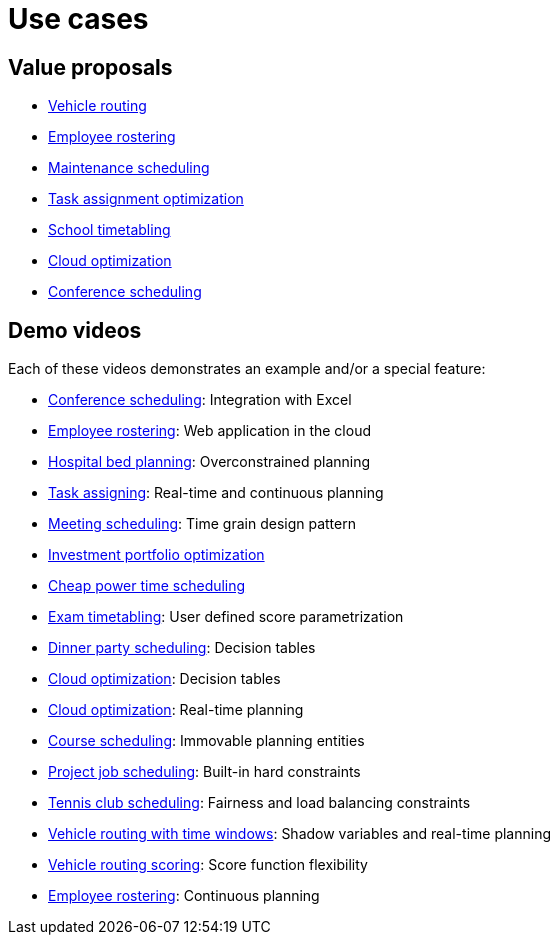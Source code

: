 = Use cases
:jbake-type: normalBase
:jbake-description: A list of use cases for constraints solvers like OptaPlanner
:jbake-priority: 0.2
:showtitle:

== Value proposals

* link:vehicleRoutingProblem.html[Vehicle routing]
* link:employeeRostering.html[Employee rostering]
* link:maintenanceScheduling.html[Maintenance scheduling]
* link:taskAssignmentOptimization.html[Task assignment optimization]
* link:schoolTimetabling.html[School timetabling]
* link:cloudOptimization.html[Cloud optimization]
* link:conferenceScheduling.html[Conference scheduling]

== Demo videos

Each of these videos demonstrates an example and/or a special feature:

* https://www.youtube.com/watch?v=R0JizNdxEjU&list=PLJY69IMbAdq0uKPnjtWXZ2x7KE1eWg3ns[Conference scheduling]: Integration with Excel
* https://www.youtube.com/watch?v=sOWC4qrXxFk&list=PLJY69IMbAdq0uKPnjtWXZ2x7KE1eWg3ns[Employee rostering]: Web application in the cloud
* https://www.youtube.com/watch?v=s_pgTLcywek&list=PLJY69IMbAdq0uKPnjtWXZ2x7KE1eWg3ns[Hospital bed planning]: Overconstrained planning
* https://www.youtube.com/watch?v=ksXjQ851RAU&list=PLJY69IMbAdq0uKPnjtWXZ2x7KE1eWg3ns[Task assigning]: Real-time and continuous planning
* https://www.youtube.com/watch?v=wLK2-4IGtWY&list=PLJY69IMbAdq0uKPnjtWXZ2x7KE1eWg3ns[Meeting scheduling]: Time grain design pattern
* https://www.youtube.com/watch?v=NdyIf0JG94Y&list=PLJY69IMbAdq0uKPnjtWXZ2x7KE1eWg3ns[Investment portfolio optimization]
* https://www.youtube.com/watch?v=r6KsveB6v-g&list=PLJY69IMbAdq0uKPnjtWXZ2x7KE1eWg3ns[Cheap power time scheduling]
* https://www.youtube.com/watch?v=u_bl6E7aiNY&list=PLJY69IMbAdq0uKPnjtWXZ2x7KE1eWg3ns[Exam timetabling]: User defined score parametrization
* https://www.youtube.com/watch?v=L98J6HhSCXQ&list=PLJY69IMbAdq0uKPnjtWXZ2x7KE1eWg3ns[Dinner party scheduling]: Decision tables
* https://www.youtube.com/watch?v=K084NKRZqkg&list=PLJY69IMbAdq0uKPnjtWXZ2x7KE1eWg3ns[Cloud optimization]: Decision tables
* https://www.youtube.com/watch?v=xhCtuM-Hiic&list=PLJY69IMbAdq0uKPnjtWXZ2x7KE1eWg3ns[Cloud optimization]: Real-time planning
* https://www.youtube.com/watch?v=4meWIhPRVn8&list=PLJY69IMbAdq0uKPnjtWXZ2x7KE1eWg3ns[Course scheduling]: Immovable planning entities
* https://www.youtube.com/watch?v=_2zweB9JD7c&list=PLJY69IMbAdq0uKPnjtWXZ2x7KE1eWg3ns[Project job scheduling]: Built-in hard constraints
* https://www.youtube.com/watch?v=IB2CxfLhHG4&list=PLJY69IMbAdq0uKPnjtWXZ2x7KE1eWg3ns[Tennis club scheduling]: Fairness and load balancing constraints
* https://www.youtube.com/watch?v=BxO3UFmtAPg&list=PLJY69IMbAdq0uKPnjtWXZ2x7KE1eWg3ns[Vehicle routing with time windows]: Shadow variables and real-time planning
* https://www.youtube.com/watch?v=4hp_Qg1hFgE&list=PLJY69IMbAdq0uKPnjtWXZ2x7KE1eWg3ns[Vehicle routing scoring]: Score function flexibility
* https://www.youtube.com/watch?v=7nPagqJK3bs&list=PLJY69IMbAdq0uKPnjtWXZ2x7KE1eWg3ns[Employee rostering]: Continuous planning
